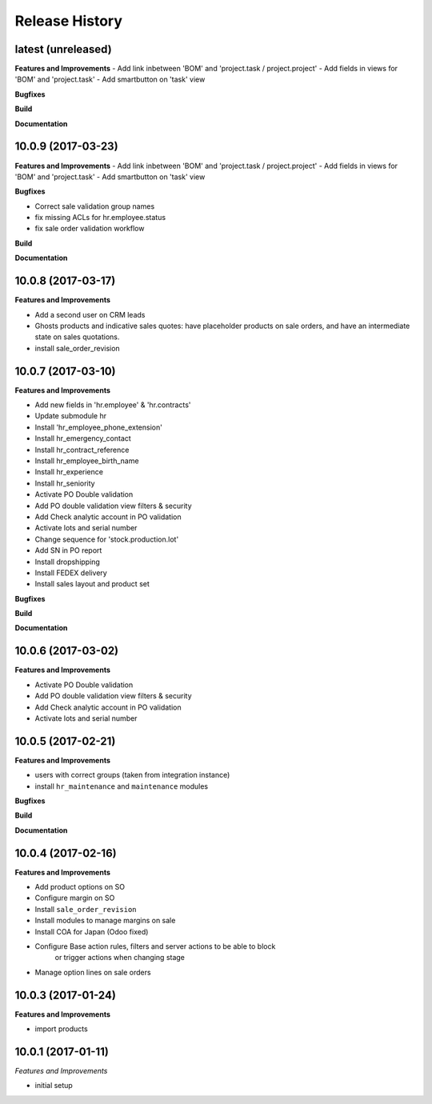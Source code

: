 .. :changelog:

.. Template:

.. 0.0.1 (2016-05-09)
.. ++++++++++++++++++

.. **Features and Improvements**

.. **Bugfixes**

.. **Build**

.. **Documentation**

Release History
---------------

latest (unreleased)
+++++++++++++++++++

**Features and Improvements**
- Add link inbetween 'BOM' and 'project.task / project.project'
- Add fields in views for 'BOM' and 'project.task'
- Add smartbutton on 'task' view

**Bugfixes**

**Build**

**Documentation**

10.0.9 (2017-03-23)
+++++++++++++++++++

**Features and Improvements**
- Add link inbetween 'BOM' and 'project.task / project.project'
- Add fields in views for 'BOM' and 'project.task'
- Add smartbutton on 'task' view

**Bugfixes**

* Correct sale validation group names
* fix missing ACLs for hr.employee.status
* fix sale order validation workflow

**Build**

**Documentation**


10.0.8 (2017-03-17)
+++++++++++++++++++

**Features and Improvements**

* Add a second user on CRM leads
* Ghosts products and indicative sales quotes: have placeholder products on
  sale orders, and have an intermediate state on sales quotations.
* install sale_order_revision


10.0.7 (2017-03-10)
+++++++++++++++++++

**Features and Improvements**

* Add new fields in 'hr.employee' & 'hr.contracts'
* Update submodule hr
* Install 'hr_employee_phone_extension'
* Install hr_emergency_contact
* Install hr_contract_reference
* Install hr_employee_birth_name
* Install hr_experience
* Install hr_seniority
* Activate PO Double validation
* Add PO double validation view filters & security
* Add Check analytic account in PO validation
* Activate lots and serial number
* Change sequence for 'stock.production.lot'
* Add SN in PO report
* Install dropshipping
* Install FEDEX delivery
* Install sales layout and product set

**Bugfixes**

**Build**

**Documentation**


10.0.6 (2017-03-02)
+++++++++++++++++++

**Features and Improvements**

* Activate PO Double validation
* Add PO double validation view filters & security
* Add Check analytic account in PO validation
* Activate lots and serial number


10.0.5 (2017-02-21)
+++++++++++++++++++

**Features and Improvements**

* users with correct groups (taken from integration instance)
* install ``hr_maintenance`` and ``maintenance`` modules

**Bugfixes**

**Build**

**Documentation**


10.0.4 (2017-02-16)
+++++++++++++++++++

**Features and Improvements**

* Add product options on SO
* Configure margin on SO
* Install ``sale_order_revision``
* Install modules to manage margins on sale
* Install COA for Japan (Odoo fixed)
* Configure Base action rules, filters and server actions to be able to block
    or trigger actions when changing stage
* Manage option lines on sale orders


10.0.3 (2017-01-24)
+++++++++++++++++++

**Features and Improvements**

* import products


10.0.1 (2017-01-11)
+++++++++++++++++++

*Features and Improvements*

* initial setup
